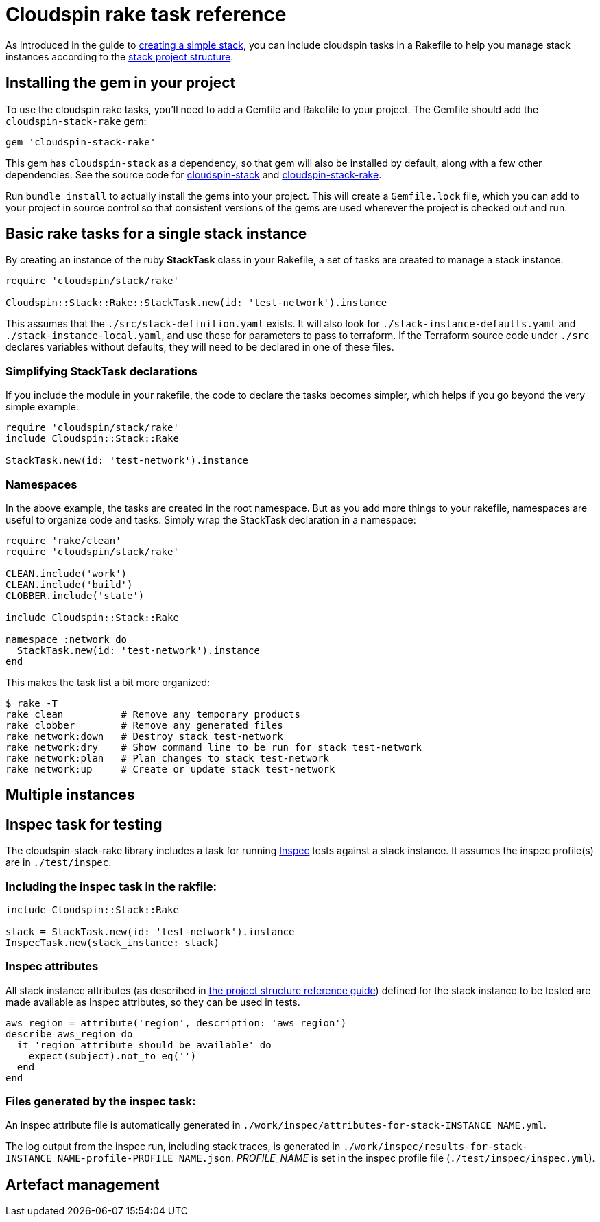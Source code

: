 :source-highlighter: pygments

# Cloudspin rake task reference

As introduced in the guide to link:../part1/stack-starting.adoc[creating a simple stack], you can include cloudspin tasks in a Rakefile to help you manage stack instances according to the link:cloudspin-project-structure.adoc[stack project structure].


## Installing the gem in your project

To use the cloudspin rake tasks, you'll need to add a Gemfile and Rakefile to your project. The Gemfile should add the `cloudspin-stack-rake` gem:


[source,ruby]
----
gem 'cloudspin-stack-rake'
----

This gem has `cloudspin-stack` as a dependency, so that gem will also be installed by default, along with a few other dependencies. See the source code for https://github.com/cloudspinners/cloudspin-stack[cloudspin-stack] and https://github.com/cloudspinners/cloudspin-stack-rake[cloudspin-stack-rake].

Run `bundle install` to actually install the gems into your project. This will create a `Gemfile.lock` file, which you can add to your project in source control so that consistent versions of the gems are used wherever the project is checked out and run.


## Basic rake tasks for a single stack instance

By creating an instance of the ruby *StackTask* class in your Rakefile, a set of tasks are created to manage a stack instance.


[source,ruby]
----
require 'cloudspin/stack/rake'

Cloudspin::Stack::Rake::StackTask.new(id: 'test-network').instance
----

This assumes that the `./src/stack-definition.yaml` exists. It will also look for `./stack-instance-defaults.yaml` and `./stack-instance-local.yaml`, and use these for parameters to pass to terraform. If the Terraform source code under `./src` declares variables without defaults, they will need to be declared in one of these files.


### Simplifying StackTask declarations

If you include the module in your rakefile, the code to declare the tasks becomes simpler, which helps if you go beyond the very simple example:

[source,ruby]
----
require 'cloudspin/stack/rake'
include Cloudspin::Stack::Rake

StackTask.new(id: 'test-network').instance
----


### Namespaces

In the above example, the tasks are created in the root namespace. But as you add more things to your rakefile, namespaces are useful to organize code and tasks. Simply wrap the StackTask declaration in a namespace:

[source,ruby]
----
require 'rake/clean'
require 'cloudspin/stack/rake'

CLEAN.include('work')
CLEAN.include('build')
CLOBBER.include('state')

include Cloudspin::Stack::Rake

namespace :network do
  StackTask.new(id: 'test-network').instance
end
----

This makes the task list a bit more organized:

[source,bash]
----
$ rake -T
rake clean          # Remove any temporary products
rake clobber        # Remove any generated files
rake network:down   # Destroy stack test-network
rake network:dry    # Show command line to be run for stack test-network
rake network:plan   # Plan changes to stack test-network
rake network:up     # Create or update stack test-network
----


## Multiple instances


## Inspec task for testing

The cloudspin-stack-rake library includes a task for running https://www.inspec.io/docs/[Inspec] tests against a stack instance. It assumes the inspec profile(s) are in `./test/inspec`.

### Including the inspec task in the rakfile:

[source,ruby]
----
include Cloudspin::Stack::Rake

stack = StackTask.new(id: 'test-network').instance
InspecTask.new(stack_instance: stack)
----


### Inspec attributes

All stack instance attributes (as described in link:cloudspin-project-structure.adoc[the project structure reference guide]) defined for the stack instance to be tested are made available as Inspec attributes, so they can be used in tests.

[source,ruby]
----
aws_region = attribute('region', description: 'aws region')
describe aws_region do
  it 'region attribute should be available' do
    expect(subject).not_to eq('')
  end
end
----


### Files generated by the inspec task:

An inspec attribute file is automatically generated in `./work/inspec/attributes-for-stack-INSTANCE_NAME.yml`.

The log output from the inspec run, including stack traces, is generated in `./work/inspec/results-for-stack-INSTANCE_NAME-profile-PROFILE_NAME.json`. _PROFILE_NAME_ is set in the inspec profile file (`./test/inspec/inspec.yml`).




## Artefact management

